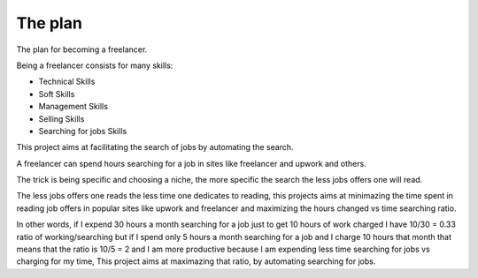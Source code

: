 The plan
========

The plan for becoming a freelancer.

Being a freelancer consists for many skills:

* Technical Skills

* Soft Skills

* Management Skills

* Selling Skills

* Searching for jobs Skills

This project aims at facilitating the search of jobs by automating the search.

A freelancer can spend hours searching for a job in sites like freelancer and
upwork and others.

The trick is being specific and choosing a niche, the more specific the search
the less jobs offers one will read.

The less jobs offers one reads the less time one dedicates to reading, this
projects aims at minimazing the time spent in reading job offers in popular
sites like upwork and freelancer and maximizing the hours changed vs time
searching ratio.

In other words, if I expend 30 hours a month searching for a job just to get
10 hours of work charged I have 10/30 = 0.33 ratio of working/searching
but if I spend only 5 hours a month searching for a job and I charge 10 hours
that month that means that the ratio is 10/5 = 2 and I am more productive
because I am expending less time searching for jobs vs charging for my time,
This project aims at maximazing that ratio, by automating searching for jobs.
